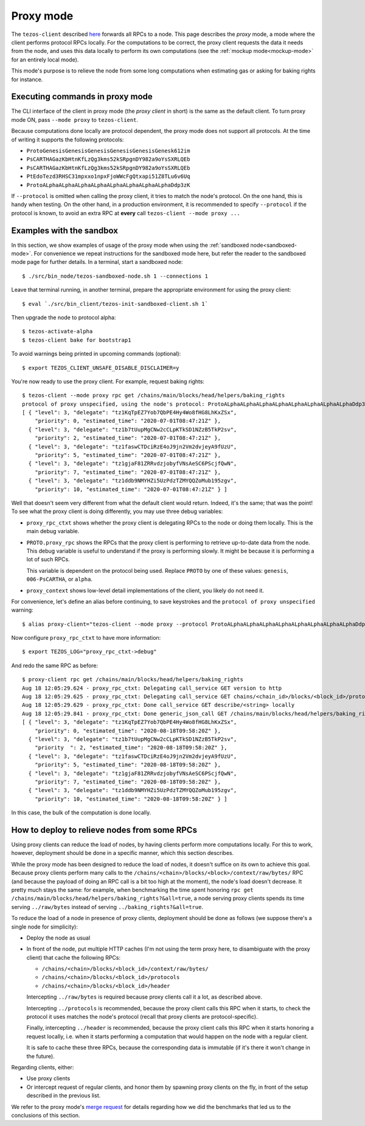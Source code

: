 .. _proxy-mode:

Proxy mode
----------

The ``tezos-client`` described
`here <https://tezos.gitlab.io/introduction/howtouse.html#client>`_ forwards all RPCs to a node.
This page describes the *proxy* mode, a mode where the client
performs protocol RPCs locally. For the computations to be correct,
the proxy client requests the data it needs from the node, and uses
this data locally to perform its own computations
(see the :ref:`mockup mode<mockup-mode>` for an entirely local mode).

This mode's purpose is to relieve the node
from some long computations when estimating gas or asking for baking rights
for instance.

Executing commands in proxy mode
~~~~~~~~~~~~~~~~~~~~~~~~~~~~~~~~

The CLI interface of the client in proxy mode (the *proxy client* in short)
is the same as the default client. To turn proxy mode ON,
pass ``--mode proxy`` to ``tezos-client``.

Because computations done locally are protocol dependent, the proxy mode
does not support all protocols. At the time of writing it supports
the following protocols:

* ``ProtoGenesisGenesisGenesisGenesisGenesisGenesk612im``
* ``PsCARTHAGazKbHtnKfLzQg3kms52kSRpgnDY982a9oYsSXRLQEb``
* ``PsCARTHAGazKbHtnKfLzQg3kms52kSRpgnDY982a9oYsSXRLQEb``
* ``PtEdoTezd3RHSC31mpxxo1npxFjoWWcFgQtxapi51Z8TLu6v6Uq``
* ``ProtoALphaALphaALphaALphaALphaALphaALphaALphaDdp3zK``

If ``--protocol`` is omitted when calling the proxy client, it
tries to match the node's protocol. On the one hand, this is handy when
testing. On the other hand, in a production environment, it is recommended
to specify ``--protocol`` if the protocol is known, to avoid an extra
RPC at **every** call ``tezos-client --mode proxy ...``

Examples with the sandbox
~~~~~~~~~~~~~~~~~~~~~~~~~

In this section, we show examples of usage of the proxy mode when using
the :ref:`sandboxed node<sandboxed-mode>`. For convenience we repeat
instructions for the sandboxed mode here, but refer the reader to the
sandboxed mode page for further details. In a terminal,
start a sandboxed node:

::

    $ ./src/bin_node/tezos-sandboxed-node.sh 1 --connections 1

Leave that terminal running, in another terminal, prepare the appropriate
environment for using the proxy client:

::

    $ eval `./src/bin_client/tezos-init-sandboxed-client.sh 1`

Then upgrade the node to protocol alpha:

::

    $ tezos-activate-alpha
    $ tezos-client bake for bootstrap1

To avoid warnings being printed in upcoming commands (optional):

::

    $ export TEZOS_CLIENT_UNSAFE_DISABLE_DISCLAIMER=y

You're now ready to use the proxy client. For example, request baking rights:

::

    $ tezos-client --mode proxy rpc get /chains/main/blocks/head/helpers/baking_rights
    protocol of proxy unspecified, using the node's protocol: ProtoALphaALphaALphaALphaALphaALphaALphaALphaDdp3zK
    [ { "level": 3, "delegate": "tz1KqTpEZ7Yob7QbPE4Hy4Wo8fHG8LhKxZSx",
        "priority": 0, "estimated_time": "2020-07-01T08:47:21Z" },
      { "level": 3, "delegate": "tz1b7tUupMgCNw2cCLpKTkSD1NZzB5TkP2sv",
        "priority": 2, "estimated_time": "2020-07-01T08:47:21Z" },
      { "level": 3, "delegate": "tz1faswCTDciRzE4oJ9jn2Vm2dvjeyA9fUzU",
        "priority": 5, "estimated_time": "2020-07-01T08:47:21Z" },
      { "level": 3, "delegate": "tz1gjaF81ZRRvdzjobyfVNsAeSC6PScjfQwN",
        "priority": 7, "estimated_time": "2020-07-01T08:47:21Z" },
      { "level": 3, "delegate": "tz1ddb9NMYHZi5UzPdzTZMYQQZoMub195zgv",
        "priority": 10, "estimated_time": "2020-07-01T08:47:21Z" } ]

Well that doesn't seem very different from what the default client would return.
Indeed, it's the same; that was the point! To see what the proxy client
is doing differently, you may use three debug variables:

* ``proxy_rpc_ctxt`` shows whether the proxy client is delegating RPCs
  to the node or doing them locally. This is the main debug variable.
* ``PROTO.proxy_rpc`` shows the RPCs that the proxy client is performing to retrieve
  up-to-date data from the node. This debug variable is useful to understand
  if the proxy is performing slowly. It might be because it is performing
  a lot of such RPCs.

  This variable is dependent on the protocol being used. Replace ``PROTO``
  by one of these values: ``genesis``, ``006-PsCARTHA``, or ``alpha``.
* ``proxy_context`` shows low-level detail implementations of the client,
  you likely do not need it.

For convenience, let's define an alias before continuing, to save
keystrokes and the ``protocol of proxy unspecified`` warning:

::

    $ alias proxy-client="tezos-client --mode proxy --protocol ProtoALphaALphaALphaALphaALphaALphaALphaALphaDdp3zK"

Now configure ``proxy_rpc_ctxt`` to have more information:

::

    $ export TEZOS_LOG="proxy_rpc_ctxt->debug"

And redo the same RPC as before:

::

    $ proxy-client rpc get /chains/main/blocks/head/helpers/baking_rights
    Aug 18 12:05:29.624 - proxy_rpc_ctxt: Delegating call_service GET version to http
    Aug 18 12:05:29.625 - proxy_rpc_ctxt: Delegating call_service GET chains/<chain_id>/blocks/<block_id>/protocols to http
    Aug 18 12:05:29.629 - proxy_rpc_ctxt: Done call_service GET describe/<string> locally
    Aug 18 12:05:29.841 - proxy_rpc_ctxt: Done generic_json_call GET /chains/main/blocks/head/helpers/baking_rights locally
    [ { "level": 3, "delegate": "tz1KqTpEZ7Yob7QbPE4Hy4Wo8fHG8LhKxZSx",
        "priority": 0, "estimated_time": "2020-08-18T09:58:20Z" },
      { "level": 3, "delegate": "tz1b7tUupMgCNw2cCLpKTkSD1NZzB5TkP2sv",
        "priority  ": 2, "estimated_time": "2020-08-18T09:58:20Z" },
      { "level": 3, "delegate": "tz1faswCTDciRzE4oJ9jn2Vm2dvjeyA9fUzU",
        "priority": 5, "estimated_time": "2020-08-18T09:58:20Z" },
      { "level": 3, "delegate": "tz1gjaF81ZRRvdzjobyfVNsAeSC6PScjfQwN",
        "priority": 7, "estimated_time": "2020-08-18T09:58:20Z" },
      { "level": 3, "delegate": "tz1ddb9NMYHZi5UzPdzTZMYQQZoMub195zgv",
        "priority": 10, "estimated_time": "2020-08-18T09:58:20Z" } ]

In this case, the bulk of the computation is done locally.

How to deploy to relieve nodes from some RPCs
~~~~~~~~~~~~~~~~~~~~~~~~~~~~~~~~~~~~~~~~~~~~~

Using proxy clients can reduce the load of nodes, by having clients
perform more computations locally. For this to work, however,
deployment should be done in a specific manner, which this section describes.

While the proxy mode has been designed to reduce the load of nodes,
it doesn't suffice on its own to achieve this goal. Because proxy clients
perform many calls to the
``/chains/<chain>/blocks/<block>/context/raw/bytes/`` RPC
(and because the payload of doing an RPC call is a bit too high at the
moment), the node's load doesn't decrease. It pretty much stays the
same: for example, when benchmarking the time spent honoring
``rpc get /chains/main/blocks/head/helpers/baking_rights?&all=true``,
a node serving proxy clients spends its time serving ``../raw/bytes``
instead of serving ``../baking_rights?&all=true``.

To reduce the load of a node in presence of proxy clients,
deployment should be done as follows (we suppose there's a single node
for simplicity):

* Deploy the node as usual
* In front of the node, put multiple HTTP caches (I'm not using the
  term proxy here, to disambiguate with the proxy client) that cache
  the following RPCs:

  * ``/chains/<chain>/blocks/<block_id>/context/raw/bytes/``
  * ``/chains/<chain>/blocks/<block_id>/protocols``
  * ``/chains/<chain>/blocks/<block_id>/header``

  Intercepting ``../raw/bytes`` is required because proxy clients
  call it a lot, as described above.

  Intercepting ``../protocols`` is recommended, because the
  proxy client calls this RPC when it starts, to check the protocol
  it uses matches the node's protocol
  (recall that proxy clients are protocol-specific).

  Finally, intercepting ``../header`` is recommended, because the proxy client
  calls this RPC when it starts honoring a request locally, i.e.
  when it starts performing a computation that would happen
  on the node with a regular client.

  It is safe to cache these three RPCs, because the corresponding data
  is immutable (if it's there it won't change in the future).

Regarding clients, either:

* Use proxy clients
* Or intercept request of regular clients, and honor them by spawning
  proxy clients on the fly, in front of the setup described in the previous
  list.

We refer to the proxy mode's
`merge request <https://gitlab.com/tezos/tezos/-/merge_requests/1943>`_
for details regarding how we did the benchmarks that led us to the conclusions
of this section.
